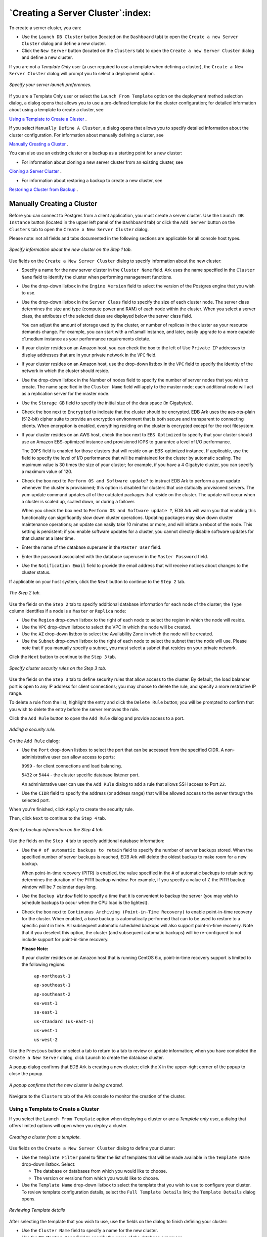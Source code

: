 .. _creating_a_cluster:

**********************************
`Creating a Server Cluster`:index:
**********************************

To create a server cluster, you can:

-  Use the ``Launch DB Cluster`` button (located on the ``Dashboard`` tab) to
   open the ``Create a new Server Cluster`` dialog and define a new cluster.

-  Click the ``New Server`` button (located on the ``Clusters`` tab) to open the
   ``Create a new Server Cluster`` dialog and define a new cluster.

If you are not a *Template Only* user (a user required to use a template when 
defining a cluster), the ``Create a New Server Cluster`` dialog will prompt you 
to select a deployment option.

.. figure:: images/create_cluster_launch_option.png
      :alt: image description
      :align: center
      :scale: 65%

      *Specify your server launch preferences.*

If you are a Template Only user or select the ``Launch From Template``
option on the deployment method selection dialog, a dialog opens that
allows you to use a pre-defined template for the cluster configuration;
for detailed information about using a template to create a cluster, see

`Using a Template to Create a Cluster <template_create_cluster>`_ .


If you select ``Manually Define A Cluster``, a dialog opens that allows you
to specify detailed information about the cluster configuration. For 
information about manually defining a cluster, see 

`Manually Creating a Cluster <manually_create_cluster>`_ .


You can also use an existing cluster or a backup as a starting point for
a new cluster: 

* For information about cloning a new server cluster from an existing cluster, see 
`Cloning a Server Cluster <clone_server_cluster>`_ . 


* For information about restoring a backup to create a new cluster, see 
`Restoring a Cluster from Backup <restore_create_cluster>`_ .


.. _manually_create_cluster:
.. index:: Manually Creating a Cluster

.. raw:: latex

    \newpage

Manually Creating a Cluster
===========================

Before you can connect to Postgres from a client application, you must
create a server cluster. Use the ``Launch DB Instance`` button (located in
the upper left panel of the ``Dashboard`` tab) or click the ``Add Server``
button on the ``Clusters`` tab to open the ``Create a New Server Cluster``
dialog.

Please note: not all fields and tabs documented in the following
sections are applicable for all console host types.

.. figure:: images/create_cluster_step_one.png
      :alt: image description
      :align: center
      :scale: 50%

      *Specify information about the new cluster on the Step 1 tab.*

Use fields on the ``Create a New Server Cluster`` dialog to specify
information about the new cluster:

-  Specify a name for the new server cluster in the ``Cluster Name`` field. 
   Ark uses the name specified in the ``Cluster Name`` field to identify 
   the cluster when performing management functions.

-  Use the drop-down listbox in the ``Engine Version`` field to select the
   version of the Postgres engine that you wish to use.

-  Use the drop-down listbox in the ``Server Class`` field to specify the
   size of each cluster node. The server class determines the size and
   type (compute power and RAM) of each node within the cluster.  When you select
   a server class, the attributes of the selected class are displayed below
   the server class field.

   You can adjust the amount of storage used by the cluster, or number
   of replicas in the cluster as your resource demands change. For
   example, you can start with a m1.small instance, and later, easily
   upgrade to a more capable c1.medium instance as your performance
   requirements dictate.

-  If your cluster resides on an Amazon host, you can check the box to
   the left of Use ``Private IP`` addresses to display addresses that are in
   your private network in the ``VPC`` field.

-  If your cluster resides on an Amazon host, use the drop-down listbox
   in the ``VPC`` field to specify the identity of the network in which the
   cluster should reside.

-  Use the drop-down listbox in the Number of nodes field to specify the
   number of server nodes that you wish to create. The name specified in
   the ``Cluster Name`` field will apply to the master node; each additional
   node will act as a replication server for the master node.

-  Use the ``Storage GB`` field to specify the initial size of the data
   space (in Gigabytes).

-  Check the box next to ``Encrypted`` to indicate that the cluster should
   be encrypted. EDB Ark uses the aes-xts-plain (512-bit) cipher suite
   to provide an encryption environment that is both secure and
   transparent to connecting clients. When encryption is enabled,
   everything residing on the cluster is encrypted except for the root
   filesystem.

-  If your cluster resides on an AWS host, check the box next to ``EBS
   Optimized`` to specify that your cluster should use an Amazon
   EBS-optimized instance and provisioned IOPS to guarantee a level of
   I/O performance.

   The ``IOPS`` field is enabled for those clusters that will reside on an
   EBS-optimized instance. If applicable, use the field to specify the
   level of I/O performance that will be maintained for the cluster by
   automatic scaling. The maximum value is 30 times the size of your
   cluster; for example, if you have a 4 Gigabyte cluster, you can
   specify a maximum value of 120.

-  Check the box next to ``Perform OS and Software update?`` to instruct EDB
   Ark to perform a yum update whenever the cluster is provisioned; this
   option is disabled for clusters that use statically provisioned
   servers. The yum update command updates all of the outdated packages
   that reside on the cluster. The update will occur when a cluster is
   scaled up, scaled down, or during a failover.

   When you check the box next to ``Perform OS and Software update ?``, EDB
   Ark will warn you that enabling this functionality can significantly
   slow down cluster operations. Updating packages may slow down cluster
   maintenance operations; an update can easily take 10 minutes or more,
   and will initiate a reboot of the node. This setting is persistent;
   if you enable software updates for a cluster, you cannot directly
   disable software updates for that cluster at a later time.

-  Enter the name of the database superuser in the ``Master User`` field.

-  Enter the password associated with the database superuser in the
   ``Master Password`` field.

-  Use the ``Notification Email`` field to provide the email address that
   will receive notices about changes to the cluster status.

If applicable on your host system, click the ``Next`` button to continue to
the ``Step 2`` tab.

.. figure:: images/create_cluster_step_two.png
      :alt: image description
      :align: center
      :scale: 50%

      *The Step 2 tab.*

Use the fields on the ``Step 2`` tab to specify additional database
information for each node of the cluster; the ``Type`` column identifies if a 
node is a ``Master`` or ``Replica`` node:

-  Use the ``Region`` drop-down listbox to the right of each node
   to select the region in which the node will reside.

-  Use the ``VPC`` drop-down listbox to select the VPC in which the node will be created.

-  Use the ``AZ`` drop-down listbox to select the Availability Zone in which the
   node will be created.

-  Use the ``Subnet`` drop-down listbox to the right of each node to select
   the subnet that the node will use. Please note that if you manually
   specify a subnet, you must select a subnet that resides on your
   private network.

Click the ``Next`` button to continue to the ``Step 3`` tab.

.. figure:: images/create_cluster_step_three.png
      :alt: image description
      :align: center
      :scale: 50%

      *Specify cluster security rules on the Step 3 tab.*

Use the fields on the ``Step 3`` tab to define security rules that allow
access to the cluster. By default, the load balancer port is open to any
IP address for client connections; you may choose to delete the rule,
and specify a more restrictive IP range.

To delete a rule from the list, highlight the entry and click the ``Delete
Rule`` button; you will be prompted to confirm that you wish to delete the
entry before the server removes the rule.

Click the ``Add Rule`` button to open the ``Add Rule`` dialog
and provide access to a port.

.. figure:: images/create_cluster_security_rule.png
      :alt: image description
      :align: center
      :scale: 50%

      *Adding a security rule.*

On the ``Add Rule`` dialog:

-  Use the ``Port`` drop-down listbox to select the port that can be
   accessed from the specified CIDR. A non-administrative user can allow
   access to ports:

   ``9999`` - for client connections and load balancing.

   ``5432`` or ``5444`` - the cluster specific database listener port.

   An administrative user can use the ``Add Rule`` dialog to add a rule that
   allows SSH access to Port ``22``.

-  Use the ``CIDR`` field to specify the address (or address range) that
   will be allowed access to the server through the selected port.

When you're finished, click ``Apply`` to create the security rule.

Then, click ``Next`` to continue to the ``Step 4`` tab.

.. figure:: images/create_cluster_step_four.png
      :alt: image description
      :align: center
      :scale: 50%

      *Specify backup information on the Step 4 tab.*

Use the fields on the ``Step 4`` tab to specify additional database
information:

-  Use the ``# of automatic backups to retain`` field to specify the number
   of server backups stored. When the specified number of server backups
   is reached, EDB Ark will delete the oldest backup to make room for a
   new backup.

   When point-in-time recovery (PITR) is enabled, the value specified in
   the # of automatic backups to retain setting determines the duration
   of the PITR backup window. For example, if you specify a value of 7,
   the PITR backup window will be 7 calendar days long.

-  Use the ``Backup Window`` field to specify a time that it is convenient
   to backup the server (you may wish to schedule backups to occur when
   the CPU load is the lightest).

-  Check the box next to ``Continuous Archiving (Point-in-Time Recovery)``
   to enable point-in-time recovery for the cluster. When enabled, a
   base backup is automatically performed that can to be used to restore
   to a specific point in time. All subsequent automatic scheduled
   backups will also support point-in-time recovery. Note that if you
   deselect this option, the cluster (and subsequent automatic backups)
   will be re-configured to not include support for point-in-time
   recovery.

   **Please Note:**

   If your cluster resides on an Amazon host that is running CentOS 6.x,
   point-in-time recovery support is limited to the following regions:

    ``ap-northeast-1``

    ``ap-southeast-1``

    ``ap-southeast-2``

    ``eu-west-1``

    ``sa-east-1``

    ``us-standard (us-east-1)``

    ``us-west-1``

    ``us-west-2``

Use the ``Previous`` button or select a tab to return to a tab to review or
update information; when you have completed the ``Create a New Server``
dialog, click Launch to create the database cluster.

A popup dialog confirms that EDB Ark is creating a new cluster; click the 
``X`` in the upper-right corner of the popup to close
the popup.

.. figure:: images/create_cluster_complete.png
      :alt: image description
      :align: center
      :scale: 50%

      *A popup confirms that the new cluster is being created.*

Navigate to the ``Clusters`` tab of the Ark console to monitor the creation
of the cluster.

.. _template_create_cluster:
.. index:: Using a Template to Create a Cluster
           Create Cluster, Template Only User

.. raw:: latex

    \newpage

Using a Template to Create a Cluster 
------------------------------------

If you select the ``Launch From Template`` option when deploying a cluster
or are a *Template only* user, a dialog that offers limited options will
open when you deploy a cluster.

.. figure:: images/create_cluster_from_template.png
      :alt: image description
      :align: center
      :scale: 40%

      *Creating a cluster from a template.*

Use fields on the ``Create a New Server Cluster`` dialog to define your cluster:

-  Use the ``Template Filter`` panel to filter the list of templates that will 
   be made available in the ``Template Name`` drop-down listbox. Select:

   -  The database or databases from which you would like to choose.

   -  The version or versions from which you would like to choose.

-  Use the ``Template Name`` drop-down listbox to select the template that you
   wish to use to configure your cluster.  To review template configuration details, 
   select the ``Full Template Details`` link; the ``Template Details`` dialog opens.

.. figure:: images/create_cluster_template_details.png
      :alt: image description
      :align: center
      :scale: 60%

      *Reviewing Template details*

After selecting the template that you wish to use, use the fields on the
dialog to finish defining your cluster:

-  Use the ``Cluster Name`` field to specify a name for the new cluster.

-  Use the ``DB Master User`` field to specify the name of the database
   superuser.

-  Use the ``DB Master Password`` field to specify the password associated
   with the database superuser.

-  Use the ``Notification Email`` field to provide the email address that
   will receive notices about changes to the cluster status.

-  Use fields in the ``Availability Zone and Subnet Details`` section to 
   specify the regions in which the cluster nodes will be deployed:

   -  Use the ``Region`` drop-down listbox to select the region in which
      the node will be deployed.

   -  Use the ``VPC`` drop-down listbox to select the vpc on which the node 
      will be deployed.

   -  Use the ``AZ`` drop-down listbox to select the availability zone in 
      which the node will reside.

   -  Use the ``Subnet`` drop-down listbox to select the subnet that the node will use.

-  If applicable, highlight a rule, and use the ``Add Rule`` or ``Delete Rule`` 
   button to define security rules that allow access to the cluster. By default, 
   the load balancer port is open to any IP address for client connections; you 
   may choose to delete the rule, and specify a more restrictive IP range.

   -  To delete a rule from the list, highlight the entry and click the ``Delete
      Rule`` button; you will be prompted to confirm that you wish to delete the
      entry before the server removes the rule.

   -  Click the ``Add Rule`` button to open the ``Add Rule`` dialog and provide 
      access to a port.  On the ``Add Rule`` dialog:

      - Use the ``Port`` drop-down listbox to select the port that can be
        accessed from the specified CIDR. 

      -  Use the ``CIDR`` field to specify the address (or address range) that
         will be allowed access to the server through the selected port.

After completing the ``Launch From Template`` dialog, click the ``Launch``
button to provision a cluster that conforms to the cluster
configuration.

.. _clone_server_cluster:
.. index:: Cloning a Server Cluster

.. raw:: latex

    \newpage

Cloning a Server Cluster
========================

With a few simple steps, you can create a developer sandbox that
contains a duplicate of the original master node.  To clone a cluster, 

navigate to the ``Clusters`` tab and highlight the name of the cluster you 
wish to clone; then, click the ``Clone`` icon from the left margin. If you 
are not a Template Only user, a dialog will open that allows you to select your
deployment method.

.. figure:: images/create_cluster_clone.png
      :alt: image description
      :align: center
      :scale: 75%

      *Selecting a Cloning option.*

If you are a Template Only user or select the ``Clone From Template`` option
on the deployment method selection dialog, a dialog opens that allows
you to use a pre-defined template for the cluster configuration; for
detailed information about using a template to clone a cluster, 
see

`Using a Template to Create a Cluster <template_create_cluster>`_ .


If you select ``Manually Clone A Backup``, the dialog shown below
opens.

.. figure:: images/create_cluster_clone_manual.png
      :alt: image description
      :align: center
      :scale: 60%

      *Creating a clone of a database.*

When the ``Create clone...`` dialog opens, provide values in the requested
fields:

-  Provide a name for the new cluster in the ``Cluster Name`` field. 

-  The clone will be created in the ``Clone Region`` listed below the cluster
   name.

-  Check the box next to ``Encryption`` if you would like the clone to be
   created in an encrypted cluster.

-  Check the box next to ``Perform OS and Software update?`` if you would
   like the server to perform a software update each time the clone is
   provisioned. Please note: this option is disabled if the database
   engine is statically provisioned.

-  If applicable, check the box next to ``Use Private IP addresses`` to 
   create the clone your private network.

-  If your cluster resides on an Amazon host, use the ``VPC`` drop-down list
   box to specify a network name.

-  Use the ``Availability Zone`` drop-down listbox to specify the
   availability zone in which the new cluster will be created.

-  Use the ``Subnet`` drop-down listbox to select a subnet that will be used
   by the new cluster.

-  Use the ``Server Class`` drop-down listbox to specify the initial size of
   the new cluster.  The attributes of the selected server class will be 
   listed below the ``Server Class`` field.

-  If your cluster resides on an AWS host, check the box next to ``EBS
   Optimized`` to specify that your cluster should use an Amazon
   EBS-optimized instance and provisioned IOPS to guarantee a level of
   I/O performance.

-  The ``IOPS`` field is enabled for those clusters that will reside on an
   EBS-optimized instance. If applicable, use the field to specify the
   level of I/O performance that will be maintained for the cluster by
   automatic scaling.

-  Check the box next to ``Continuous Archiving (Point-in-Time Recovery)``
   to enable point-in-time recovery on the clone.

-  Use the buttons in the ``Configure Network Security Rules`` section 
   to define security rules for the clone.

   -  To delete a rule from the list, highlight the entry and click the ``Delete
      Rule`` button; you will be prompted to confirm that you wish to delete the
      entry before the server removes the rule.

   -  Click the ``Add Rule`` button to open the ``Add Rule`` dialog and provide 
      access to a port.  On the ``Add Rule`` dialog:

      - Use the ``Port`` drop-down listbox to select the port that can be
        accessed from the specified CIDR. 

      -  Use the ``CIDR`` field to specify the address (or address range) that
         will be allowed access to the server through the selected port.

When you've completed the dialog, click the ``Clone`` button to create the
sandbox.

When you clone a database, only the master node is recreated in the new
cluster; for information about manually adding replica servers to the
new cluster, see :doc:`Manual Scaling <manual_scaling>`.

.. _template_clone_cluster:
.. index:: Clone cluster with template
           Using a Template to Clone a Cluster

.. raw:: latex

    \newpage

Using a Template to Clone a Cluster
-----------------------------------

A clone deployed with a template will be an exact duplicate of the
original master node, but will adhere to the cluster deployment rules
described in the template by the system administrator. If you are a
Template Only user, you will be required to use a template when cloning
a cluster. A non-Template Only user may find it easier (especially when
cloning a number of clusters) to use a template to define the properties
that are common to multiple deployments.

.. figure:: images/create_cluster_clone_template.png
      :alt: image description
      :align: center
      :scale: 50%

      *Creating a clone of a database.*

When the ``Create clone...`` dialog opens, provide values
in the requested fields:

-  Use the ``Template Name`` drop-down listbox to select a template that
   will be used for the new cluster; to review the cluster details
   associated with the template, click the Full Template Details link.

-  Provide a name for the clone in the ``Cluster Name`` field.

-  If applicable, use the ``Availability Zone`` drop-down listbox to specify
   the availability zone in which the new cluster will be created.

-  If applicable, use the ``Subnet`` drop-down listbox to select a subnet
   that will be used by the new cluster.

Use the fields in the ``Configure Network Security Rules`` section to define
security rules that allow access to the cluster. By default, the load
balancer port is open to any IP address for client connections; you may
choose to delete the rule, and specify a more restrictive IP range.

To delete a rule from the list, highlight the rule and click the ``Delete
Rule`` button; you will be prompted to confirm that you wish to delete the
entry before the server removes the rule.

Click the ``Add Rule`` button to open the ``Add Rule`` dialog
and provide access to a port.

.. figure:: images/create_cluster_security_rule.png
      :alt: image description
      :align: center
      :scale: 50%

      *Adding a security rule.*

On the ``Add Rule`` dialog:

-  Use the ``Port`` drop-down listbox to select the port that can be
   accessed from the specified CIDR. A non-administrative user can allow
   access to ports:

   ``9999`` - for client connections and load balancing.

   ``5432`` or ``5444`` - the cluster specific database listener port.

   An administrative user can use the ``Add Rule`` dialog to add a rule that
   allows SSH access to Port ``22``.

-  Use the ``CIDR`` field to specify the address (or address range) that
   will be allowed access to the server through the selected port.

When you're finished, click ``Apply`` to create the security rule.

After providing the details for the cluster, click the ``Clone`` button to
create the clone of the cluster; select ``Cancel`` to exit the dialog
without creating a cluster.

.. _modify_admin_settings:
.. index:: Modifying a Cluster's Administrative Settings
           Administrative Settings

.. raw:: latex

    \newpage

Modifying a Cluster’s Administrative Settings
=============================================

Fields on the ``Administrative Settings`` dialog display the current owner
and the email address to which notification emails about the state of
the cluster are sent.  To modify the owner of a cluster or the email address 
associated with a cluster, highlight the name of a cluster on the ``Clusters`` tab, 
and click the ``Administrative Settings`` icon. The dialog shown below opens.

.. figure:: images/create_cluster_admin_settings.png
      :alt: image description
      :align: center
      :scale: 50%

      *The Administrative Settings dialog.*

Use the fields on the dialog to modify the administrative settings for
the cluster:

-  Use the drop-down listbox in the ``Owner`` field to select a new cluster
   owner. Please note that only those users with permissions to access
   the tenant on which the cluster resides are included in the list.

-  Use the ``Notification Email`` field to specify the address to which you
   wish notices about the state of the cluster to be sent.

-  Check the box next to ``Allow non-SSL DB connections`` to specify that 
   the database can accept connections from a source that is not authenticated
   via SSL; this will adjust the settings in the ``pg_hba.conf`` file.

Use the fields in the ``Configure Network Security Rules`` section to define
security rules that allow access to the cluster. By default, the load
balancer port is open to any IP address for client connections; you may
choose to delete the rule, and specify a more restrictive IP range.

To delete a rule from the list, highlight the rule and click the ``Delete
Rule`` button; you will be prompted to confirm that you wish to delete the
entry before the server removes the rule.

Click the ``Add Rule`` button to open the ``Add Rule`` dialog and provide 
access to a port.

.. figure:: images/create_cluster_security_rule.png
      :alt: image description
      :align: center
      :scale: 50%

      *Adding a security rule.*

On the ``Add Rule`` dialog:

-  Use the ``Port`` drop-down listbox to select the port that can be
   accessed from the specified CIDR. A non-administrative user can allow
   access to ports:

   ``9999`` - for client connections and load balancing.

   ``5432`` or ``5444`` - the cluster specific database listener port.

   An administrative user can use the ``Add Rule`` dialog to add a rule that
   allows SSH access to Port ``22``.

-  Use the CIDR field to specify the address (or address range) that
   will be allowed access to the server through the selected port.

   When you're finished, click ``Apply`` to create the security rule.

After modifying the configuration details for the cluster, click the
``Confirm`` button; a dialog will open, prompting you to provide the
password associated with the connected session.

.. figure:: images/create_cluster_admin_settings_confirm.png
      :alt: image description
      :align: center
      :scale: 75%

      *Provide a password to confirm changes.*

Provide a password in the ``Password`` field and click ``Confirm`` to save your
changes and exit, or ``Cancel`` to exit without saving the changes.

